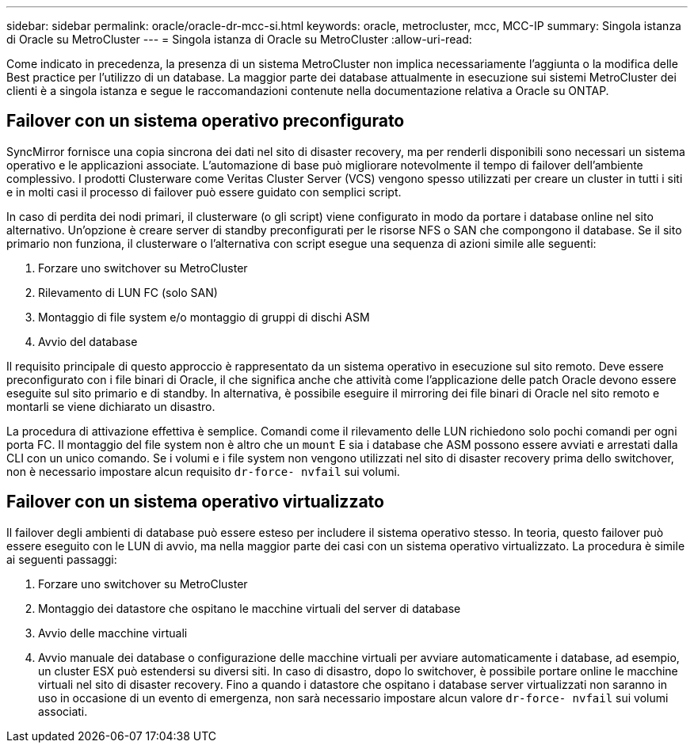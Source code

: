 ---
sidebar: sidebar 
permalink: oracle/oracle-dr-mcc-si.html 
keywords: oracle, metrocluster, mcc, MCC-IP 
summary: Singola istanza di Oracle su MetroCluster 
---
= Singola istanza di Oracle su MetroCluster
:allow-uri-read: 


[role="lead"]
Come indicato in precedenza, la presenza di un sistema MetroCluster non implica necessariamente l'aggiunta o la modifica delle Best practice per l'utilizzo di un database. La maggior parte dei database attualmente in esecuzione sui sistemi MetroCluster dei clienti è a singola istanza e segue le raccomandazioni contenute nella documentazione relativa a Oracle su ONTAP.



== Failover con un sistema operativo preconfigurato

SyncMirror fornisce una copia sincrona dei dati nel sito di disaster recovery, ma per renderli disponibili sono necessari un sistema operativo e le applicazioni associate. L'automazione di base può migliorare notevolmente il tempo di failover dell'ambiente complessivo. I prodotti Clusterware come Veritas Cluster Server (VCS) vengono spesso utilizzati per creare un cluster in tutti i siti e in molti casi il processo di failover può essere guidato con semplici script.

In caso di perdita dei nodi primari, il clusterware (o gli script) viene configurato in modo da portare i database online nel sito alternativo. Un'opzione è creare server di standby preconfigurati per le risorse NFS o SAN che compongono il database. Se il sito primario non funziona, il clusterware o l'alternativa con script esegue una sequenza di azioni simile alle seguenti:

. Forzare uno switchover su MetroCluster
. Rilevamento di LUN FC (solo SAN)
. Montaggio di file system e/o montaggio di gruppi di dischi ASM
. Avvio del database


Il requisito principale di questo approccio è rappresentato da un sistema operativo in esecuzione sul sito remoto. Deve essere preconfigurato con i file binari di Oracle, il che significa anche che attività come l'applicazione delle patch Oracle devono essere eseguite sul sito primario e di standby. In alternativa, è possibile eseguire il mirroring dei file binari di Oracle nel sito remoto e montarli se viene dichiarato un disastro.

La procedura di attivazione effettiva è semplice. Comandi come il rilevamento delle LUN richiedono solo pochi comandi per ogni porta FC. Il montaggio del file system non è altro che un `mount` E sia i database che ASM possono essere avviati e arrestati dalla CLI con un unico comando. Se i volumi e i file system non vengono utilizzati nel sito di disaster recovery prima dello switchover, non è necessario impostare alcun requisito `dr-force- nvfail` sui volumi.



== Failover con un sistema operativo virtualizzato

Il failover degli ambienti di database può essere esteso per includere il sistema operativo stesso. In teoria, questo failover può essere eseguito con le LUN di avvio, ma nella maggior parte dei casi con un sistema operativo virtualizzato. La procedura è simile ai seguenti passaggi:

. Forzare uno switchover su MetroCluster
. Montaggio dei datastore che ospitano le macchine virtuali del server di database
. Avvio delle macchine virtuali
. Avvio manuale dei database o configurazione delle macchine virtuali per avviare automaticamente i database, ad esempio, un cluster ESX può estendersi su diversi siti. In caso di disastro, dopo lo switchover, è possibile portare online le macchine virtuali nel sito di disaster recovery. Fino a quando i datastore che ospitano i database server virtualizzati non saranno in uso in occasione di un evento di emergenza, non sarà necessario impostare alcun valore `dr-force- nvfail` sui volumi associati.

